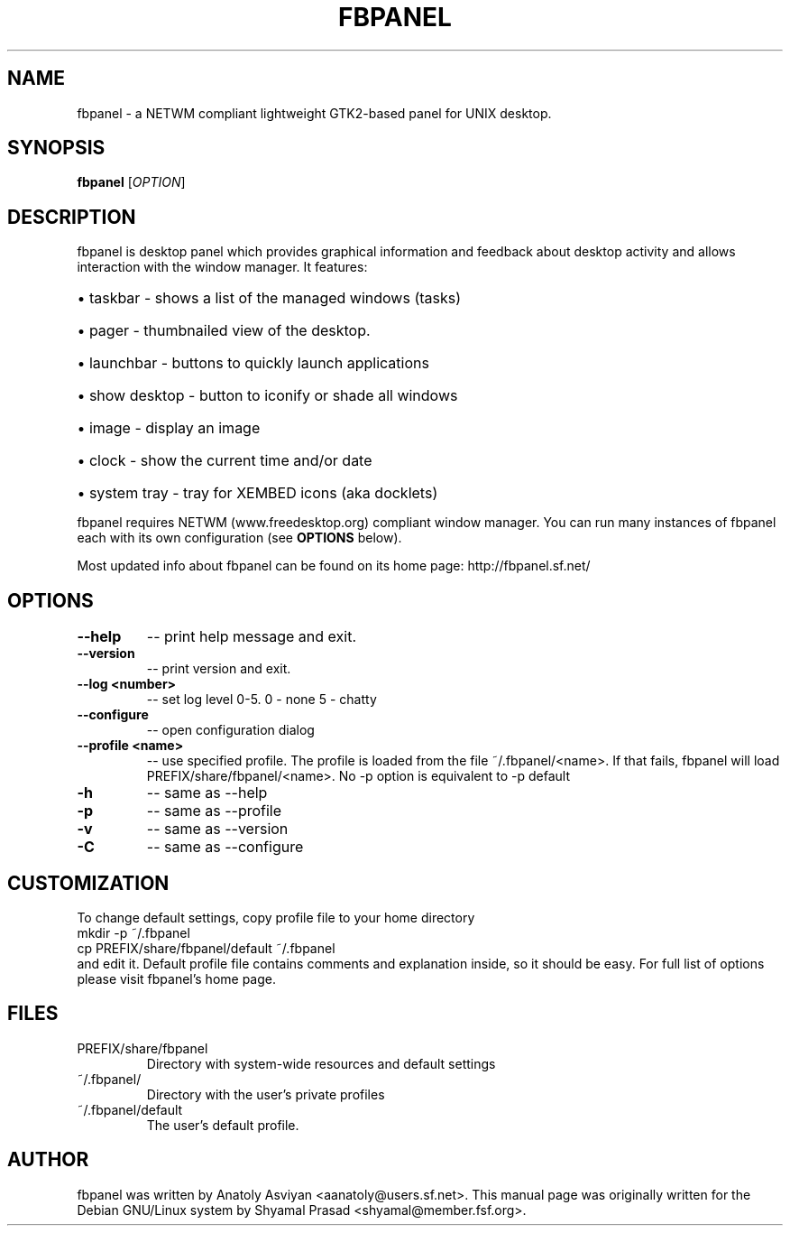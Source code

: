 .\" man page originally for the Debian/GNU Linux system
.TH FBPANEL "1" "May 2005" "fbpanel 4.2" "User Commands"
.SH NAME
fbpanel \- a NETWM compliant lightweight GTK2-based panel for UNIX desktop.
.SH SYNOPSIS
.B fbpanel
[\fIOPTION\fR]
.br
.SH DESCRIPTION
.PP
fbpanel is desktop panel which provides graphical information and feedback about 
desktop activity and allows interaction with the window manager. 
It features:
.HP
\(bu taskbar \- shows a list of the managed windows (tasks)
.HP
\(bu pager \- thumbnailed view of the desktop.
.HP
\(bu launchbar \- buttons to quickly launch applications
.HP
\(bu show desktop \- button to iconify or shade all windows 
.HP
\(bu image \- display an image
.HP
\(bu clock \- show the current time and/or date
.HP
\(bu system tray \- tray for XEMBED icons (aka docklets)
.PP
fbpanel requires NETWM (www.freedesktop.org) compliant window manager. 
You can run many instances of fbpanel each with its own configuration
(see \fBOPTIONS\fR below).

Most updated info about fbpanel can be found on its home page:
http://fbpanel.sf.net/

.SH OPTIONS
.TP
\fB\--help\fR
\-- print help message and exit.
.TP
\fB\--version\fR
\-- print version and exit.
.TP
\fB\--log <number>\fR
\-- set log level 0-5. 0 - none 5 - chatty
.TP
\fB\--configure\fR
\-- open configuration dialog
.TP
\fB\--profile <name>\fR 
\-- use specified profile. The profile is loaded from the file ~/.fbpanel/<name>. 
If that fails, fbpanel will load PREFIX/share/fbpanel/<name>. 
No -p option is equivalent to -p default
.TP
\fB\-h\fR 
\-- same as --help
.TP
\fB\-p\fR 
\-- same as --profile
.TP
\fB\-v\fR 
\-- same as --version
.TP
\fB\-C\fR 
\-- same as --configure

.SH CUSTOMIZATION
To change default settings, copy profile file to your home directory
.br
      mkdir -p ~/.fbpanel
      cp PREFIX/share/fbpanel/default ~/.fbpanel
.br
and edit it. Default profile file contains comments and explanation inside,
so it should be easy. For full list of options please visit fbpanel's home page.

.SH FILES
.TP
PREFIX/share/fbpanel
Directory with system-wide resources and default settings
.TP
~/.fbpanel/
Directory with the user's private profiles
.TP
~/.fbpanel/default
The user's default profile.
.SH AUTHOR
fbpanel was written by Anatoly Asviyan <aanatoly@users.sf.net>.
This manual page was originally written for the
Debian GNU/Linux system by Shyamal Prasad <shyamal@member.fsf.org>.
